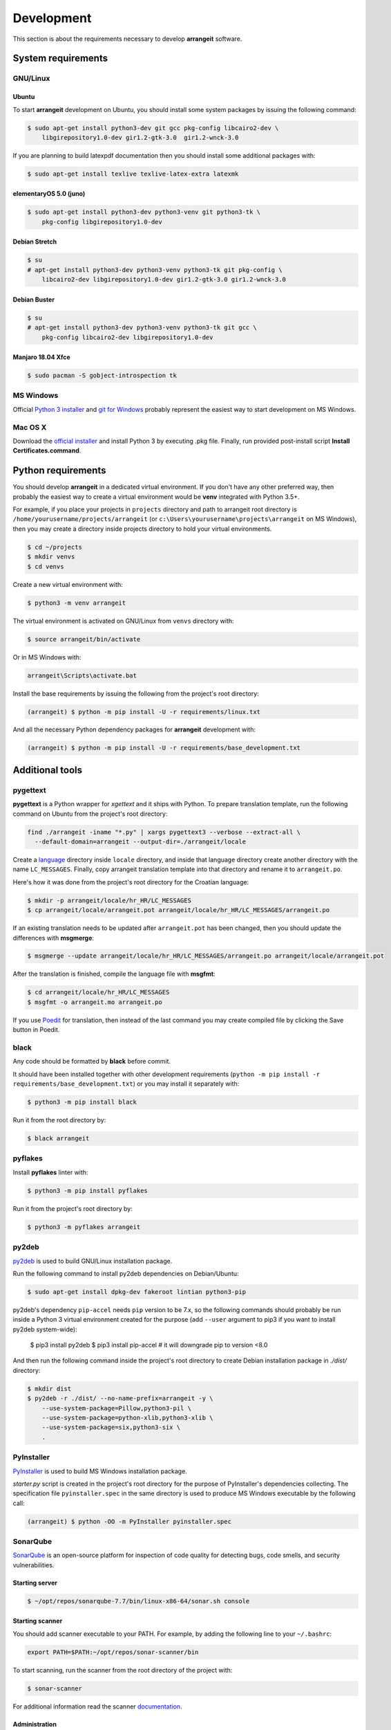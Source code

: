 Development
===========

This section is about the requirements necessary to develop **arrangeit** software.

System requirements
-------------------

GNU/Linux
^^^^^^^^^

Ubuntu
""""""

To start **arrangeit** development on Ubuntu, you should install some system packages
by issuing the following command:

.. code-block:: bash

  $ sudo apt-get install python3-dev git gcc pkg-config libcairo2-dev \
      libgirepository1.0-dev gir1.2-gtk-3.0  gir1.2-wnck-3.0


If you are planning to build latexpdf documentation then you should install some
additional packages with:

.. code-block:: bash

  $ sudo apt-get install texlive texlive-latex-extra latexmk


elementaryOS 5.0 (juno)
"""""""""""""""""""""""

.. code-block:: bash

  $ sudo apt-get install python3-dev python3-venv git python3-tk \
      pkg-config libgirepository1.0-dev


Debian Stretch
""""""""""""""

.. code-block:: bash

  $ su
  # apt-get install python3-dev python3-venv python3-tk git pkg-config \
      libcairo2-dev libgirepository1.0-dev gir1.2-gtk-3.0 gir1.2-wnck-3.0


Debian Buster
"""""""""""""

.. code-block:: bash

  $ su
  # apt-get install python3-dev python3-venv python3-tk git gcc \
      pkg-config libcairo2-dev libgirepository1.0-dev


Manjaro 18.04 Xfce
""""""""""""""""""

.. code-block:: bash

  $ sudo pacman -S gobject-introspection tk


MS Windows
^^^^^^^^^^

Official `Python 3 installer`_ and `git for Windows`_ probably represent the easiest
way to start development on MS Windows.

.. _Python 3 installer: https://www.python.org/downloads/
.. _git for Windows: https://gitforwindows.org/


Mac OS X
^^^^^^^^

Download the `official installer`_ and install Python 3 by executing .pkg file.
Finally, run provided post-install script **Install Certificates.command**.

.. _official installer: https://www.python.org/downloads/


Python requirements
-------------------

You should develop **arrangeit** in a dedicated virtual environment. If you don't
have any other preferred way, then probably the easiest way to create a virtual
environment would be **venv** integrated with Python 3.5+.

For example, if you place your projects in ``projects`` directory and path to
arrangeit root directory is ``/home/yourusername/projects/arrangeit`` (or
``c:\Users\yourusername\projects\arrangeit`` on MS Windows), then you may create
a directory inside projects directory to hold your virtual environments.

.. code-block:: bash

  $ cd ~/projects
  $ mkdir venvs
  $ cd venvs


Create a new virtual environment with:

.. code-block:: bash

  $ python3 -m venv arrangeit


The virtual environment is activated on GNU/Linux from ``venvs`` directory with:

.. code-block:: bash

  $ source arrangeit/bin/activate


Or in MS Windows with:

.. code-block::

  arrangeit\Scripts\activate.bat


Install the base requirements by issuing the following from the project's root
directory:

.. code-block:: bash

  (arrangeit) $ python -m pip install -U -r requirements/linux.txt


And all the necessary Python dependency packages for **arrangeit** development with:

.. code-block:: bash

  (arrangeit) $ python -m pip install -U -r requirements/base_development.txt


Additional tools
----------------

pygettext
^^^^^^^^^

**pygettext** is a Python wrapper for *xgettext* and it ships with Python. To prepare
translation template, run the following command on Ubuntu from the project's root
directory:

.. code-block:: bash

  find ./arrangeit -iname "*.py" | xargs pygettext3 --verbose --extract-all \
    --default-domain=arrangeit --output-dir=./arrangeit/locale


Create a language_ directory inside ``locale`` directory, and inside that language
directory create another directory with the name ``LC_MESSAGES``. Finally, copy
arrangeit translation template into that directory and rename it to ``arrangeit.po``.

Here's how it was done from the project's root directory for the Croatian language:

.. code-block:: bash

  $ mkdir -p arrangeit/locale/hr_HR/LC_MESSAGES
  $ cp arrangeit/locale/arrangeit.pot arrangeit/locale/hr_HR/LC_MESSAGES/arrangeit.po

If an existing translation needs to be updated after ``arrangeit.pot`` has been
changed, then you should update the differences with **msgmerge**:

.. code-block:: bash

  $ msgmerge --update arrangeit/locale/hr_HR/LC_MESSAGES/arrangeit.po arrangeit/locale/arrangeit.pot


After the translation is finished, compile the language file with **msgfmt**:

.. code-block:: bash

  $ cd arrangeit/locale/hr_HR/LC_MESSAGES
  $ msgfmt -o arrangeit.mo arrangeit.po


If you use Poedit_ for translation, then instead of the last command you may create
compiled file by clicking the Save button in Poedit.


.. _language: https://www.gnu.org/software/gettext/manual/html_node/Locale-Names.html
.. _Poedit: https://poedit.net/


black
^^^^^

Any code should be formatted by **black** before commit.

It should have been installed together with other development requirements
(``python -m pip install -r requirements/base_development.txt``) or you may
install it separately with:

.. code-block:: bash

  $ python3 -m pip install black


Run it from the root directory by:

.. code-block:: bash

  $ black arrangeit


pyflakes
^^^^^^^^

Install **pyflakes** linter with:

.. code-block:: bash

  $ python3 -m pip install pyflakes


Run it from the project's root directory by:

.. code-block:: bash

  $ python3 -m pyflakes arrangeit


py2deb
^^^^^^

py2deb_ is used to build GNU/Linux installation package.

.. _py2deb: https://py2deb.readthedocs.io


Run the following command to install py2deb dependencies on Debian/Ubuntu:

.. code-block:: bash

  $ sudo apt-get install dpkg-dev fakeroot lintian python3-pip

py2deb's dependency ``pip-accel`` needs ``pip`` version to be 7.x, so the following
commands should probably be run inside a Python 3 virtual environment created for the
purpose (add ``--user`` argument to pip3 if you want to install py2deb system-wide):

  $ pip3 install py2deb
  $ pip3 install pip-accel  # it will downgrade pip to version <8.0


And then run the following command inside the project's root directory to create
Debian installation package in `./dist/` directory:

.. code-block:: bash

  $ mkdir dist
  $ py2deb -r ./dist/ --no-name-prefix=arrangeit -y \
      --use-system-package=Pillow,python3-pil \
      --use-system-package=python-xlib,python3-xlib \
      --use-system-package=six,python3-six \
      .


PyInstaller
^^^^^^^^^^^

PyInstaller_ is used to build MS Windows installation package.

.. _PyInstaller: https://www.pyinstaller.org/

`starter.py` script is created in the project's root directory for the purpose of
PyInstaller's dependencies collecting. The specification file ``pyinstaller.spec``
in the same directory is used to produce MS Windows executable by the following call:

.. code-block:: bash

  (arrangeit) $ python -OO -m PyInstaller pyinstaller.spec


SonarQube
^^^^^^^^^

SonarQube_ is an open-source platform for inspection of code quality for detecting
bugs, code smells, and security vulnerabilities.

.. _SonarQube: https://docs.sonarqube.org/latest/setup/get-started-2-minutes/


Starting server
"""""""""""""""

.. code-block:: bash

  $ ~/opt/repos/sonarqube-7.7/bin/linux-x86-64/sonar.sh console


Starting scanner
""""""""""""""""

You should add scanner executable to your PATH. For example, by adding the following
line to your ``~/.bashrc``:

.. code-block:: bash

  export PATH=$PATH:~/opt/repos/sonar-scanner/bin


To start scanning, run the scanner from the root directory of the project with:

.. code-block:: bash

  $ sonar-scanner

For additional information read the scanner `documentation`_.

.. _documentation: https://docs.sonarqube.org/latest/analysis/scan/sonarscanner/


Administration
""""""""""""""

Prepare coverage's XML report by running the following in the project's root
directory:

.. code-block:: bash

  (arrangeit) $ python -m pytest -v --cov-report xml:tests/unit/coverage-linux.xml --cov=arrangeit


Overview
""""""""

Open your browser and point it to http://localhost:9000. Login as **admin/admin**.
